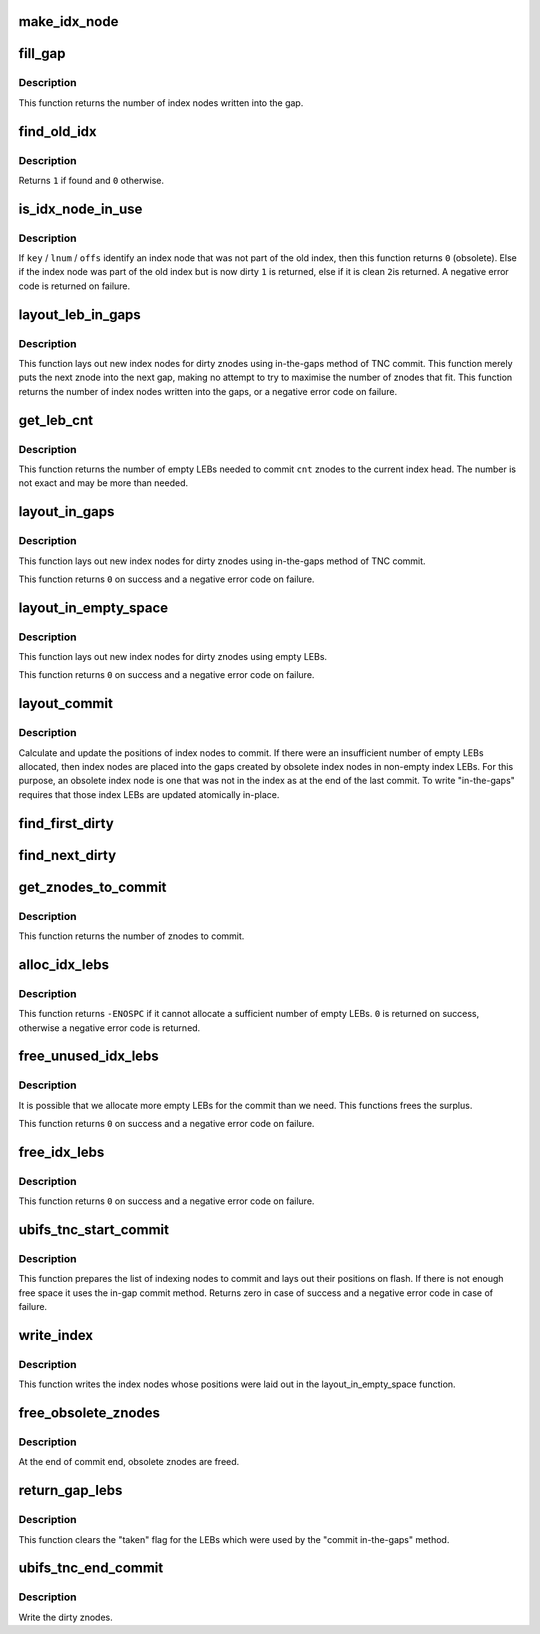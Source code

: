 .. -*- coding: utf-8; mode: rst -*-
.. src-file: fs/ubifs/tnc_commit.c

.. _`make_idx_node`:

make_idx_node
=============

.. c:function:: int make_idx_node(struct ubifs_info *c, struct ubifs_idx_node *idx, struct ubifs_znode *znode, int lnum, int offs, int len)

    make an index node for fill-the-gaps method of TNC commit.

    :param struct ubifs_info \*c:
        UBIFS file-system description object

    :param struct ubifs_idx_node \*idx:
        buffer in which to place new index node

    :param struct ubifs_znode \*znode:
        znode from which to make new index node

    :param int lnum:
        LEB number where new index node will be written

    :param int offs:
        offset where new index node will be written

    :param int len:
        length of new index node

.. _`fill_gap`:

fill_gap
========

.. c:function:: int fill_gap(struct ubifs_info *c, int lnum, int gap_start, int gap_end, int *dirt)

    make index nodes in gaps in dirty index LEBs.

    :param struct ubifs_info \*c:
        UBIFS file-system description object

    :param int lnum:
        LEB number that gap appears in

    :param int gap_start:
        offset of start of gap

    :param int gap_end:
        offset of end of gap

    :param int \*dirt:
        adds dirty space to this

.. _`fill_gap.description`:

Description
-----------

This function returns the number of index nodes written into the gap.

.. _`find_old_idx`:

find_old_idx
============

.. c:function:: int find_old_idx(struct ubifs_info *c, int lnum, int offs)

    find an index node obsoleted since the last commit start.

    :param struct ubifs_info \*c:
        UBIFS file-system description object

    :param int lnum:
        LEB number of obsoleted index node

    :param int offs:
        offset of obsoleted index node

.. _`find_old_idx.description`:

Description
-----------

Returns \ ``1``\  if found and \ ``0``\  otherwise.

.. _`is_idx_node_in_use`:

is_idx_node_in_use
==================

.. c:function:: int is_idx_node_in_use(struct ubifs_info *c, union ubifs_key *key, int level, int lnum, int offs)

    determine if an index node can be overwritten.

    :param struct ubifs_info \*c:
        UBIFS file-system description object

    :param union ubifs_key \*key:
        key of index node

    :param int level:
        index node level

    :param int lnum:
        LEB number of index node

    :param int offs:
        offset of index node

.. _`is_idx_node_in_use.description`:

Description
-----------

If \ ``key``\  / \ ``lnum``\  / \ ``offs``\  identify an index node that was not part of the old
index, then this function returns \ ``0``\  (obsolete).  Else if the index node was
part of the old index but is now dirty \ ``1``\  is returned, else if it is clean \ ``2``\ 
is returned. A negative error code is returned on failure.

.. _`layout_leb_in_gaps`:

layout_leb_in_gaps
==================

.. c:function:: int layout_leb_in_gaps(struct ubifs_info *c, int *p)

    layout index nodes using in-the-gaps method.

    :param struct ubifs_info \*c:
        UBIFS file-system description object

    :param int \*p:
        return LEB number here

.. _`layout_leb_in_gaps.description`:

Description
-----------

This function lays out new index nodes for dirty znodes using in-the-gaps
method of TNC commit.
This function merely puts the next znode into the next gap, making no attempt
to try to maximise the number of znodes that fit.
This function returns the number of index nodes written into the gaps, or a
negative error code on failure.

.. _`get_leb_cnt`:

get_leb_cnt
===========

.. c:function:: int get_leb_cnt(struct ubifs_info *c, int cnt)

    calculate the number of empty LEBs needed to commit.

    :param struct ubifs_info \*c:
        UBIFS file-system description object

    :param int cnt:
        number of znodes to commit

.. _`get_leb_cnt.description`:

Description
-----------

This function returns the number of empty LEBs needed to commit \ ``cnt``\  znodes
to the current index head.  The number is not exact and may be more than
needed.

.. _`layout_in_gaps`:

layout_in_gaps
==============

.. c:function:: int layout_in_gaps(struct ubifs_info *c, int cnt)

    in-the-gaps method of committing TNC.

    :param struct ubifs_info \*c:
        UBIFS file-system description object

    :param int cnt:
        number of dirty znodes to commit.

.. _`layout_in_gaps.description`:

Description
-----------

This function lays out new index nodes for dirty znodes using in-the-gaps
method of TNC commit.

This function returns \ ``0``\  on success and a negative error code on failure.

.. _`layout_in_empty_space`:

layout_in_empty_space
=====================

.. c:function:: int layout_in_empty_space(struct ubifs_info *c)

    layout index nodes in empty space.

    :param struct ubifs_info \*c:
        UBIFS file-system description object

.. _`layout_in_empty_space.description`:

Description
-----------

This function lays out new index nodes for dirty znodes using empty LEBs.

This function returns \ ``0``\  on success and a negative error code on failure.

.. _`layout_commit`:

layout_commit
=============

.. c:function:: int layout_commit(struct ubifs_info *c, int no_space, int cnt)

    determine positions of index nodes to commit.

    :param struct ubifs_info \*c:
        UBIFS file-system description object

    :param int no_space:
        indicates that insufficient empty LEBs were allocated

    :param int cnt:
        number of znodes to commit

.. _`layout_commit.description`:

Description
-----------

Calculate and update the positions of index nodes to commit.  If there were
an insufficient number of empty LEBs allocated, then index nodes are placed
into the gaps created by obsolete index nodes in non-empty index LEBs.  For
this purpose, an obsolete index node is one that was not in the index as at
the end of the last commit.  To write "in-the-gaps" requires that those index
LEBs are updated atomically in-place.

.. _`find_first_dirty`:

find_first_dirty
================

.. c:function:: struct ubifs_znode *find_first_dirty(struct ubifs_znode *znode)

    find first dirty znode.

    :param struct ubifs_znode \*znode:
        znode to begin searching from

.. _`find_next_dirty`:

find_next_dirty
===============

.. c:function:: struct ubifs_znode *find_next_dirty(struct ubifs_znode *znode)

    find next dirty znode.

    :param struct ubifs_znode \*znode:
        znode to begin searching from

.. _`get_znodes_to_commit`:

get_znodes_to_commit
====================

.. c:function:: int get_znodes_to_commit(struct ubifs_info *c)

    create list of dirty znodes to commit.

    :param struct ubifs_info \*c:
        UBIFS file-system description object

.. _`get_znodes_to_commit.description`:

Description
-----------

This function returns the number of znodes to commit.

.. _`alloc_idx_lebs`:

alloc_idx_lebs
==============

.. c:function:: int alloc_idx_lebs(struct ubifs_info *c, int cnt)

    allocate empty LEBs to be used to commit.

    :param struct ubifs_info \*c:
        UBIFS file-system description object

    :param int cnt:
        number of znodes to commit

.. _`alloc_idx_lebs.description`:

Description
-----------

This function returns \ ``-ENOSPC``\  if it cannot allocate a sufficient number of
empty LEBs.  \ ``0``\  is returned on success, otherwise a negative error code
is returned.

.. _`free_unused_idx_lebs`:

free_unused_idx_lebs
====================

.. c:function:: int free_unused_idx_lebs(struct ubifs_info *c)

    free unused LEBs that were allocated for the commit.

    :param struct ubifs_info \*c:
        UBIFS file-system description object

.. _`free_unused_idx_lebs.description`:

Description
-----------

It is possible that we allocate more empty LEBs for the commit than we need.
This functions frees the surplus.

This function returns \ ``0``\  on success and a negative error code on failure.

.. _`free_idx_lebs`:

free_idx_lebs
=============

.. c:function:: int free_idx_lebs(struct ubifs_info *c)

    free unused LEBs after commit end.

    :param struct ubifs_info \*c:
        UBIFS file-system description object

.. _`free_idx_lebs.description`:

Description
-----------

This function returns \ ``0``\  on success and a negative error code on failure.

.. _`ubifs_tnc_start_commit`:

ubifs_tnc_start_commit
======================

.. c:function:: int ubifs_tnc_start_commit(struct ubifs_info *c, struct ubifs_zbranch *zroot)

    start TNC commit.

    :param struct ubifs_info \*c:
        UBIFS file-system description object

    :param struct ubifs_zbranch \*zroot:
        new index root position is returned here

.. _`ubifs_tnc_start_commit.description`:

Description
-----------

This function prepares the list of indexing nodes to commit and lays out
their positions on flash. If there is not enough free space it uses the
in-gap commit method. Returns zero in case of success and a negative error
code in case of failure.

.. _`write_index`:

write_index
===========

.. c:function:: int write_index(struct ubifs_info *c)

    write index nodes.

    :param struct ubifs_info \*c:
        UBIFS file-system description object

.. _`write_index.description`:

Description
-----------

This function writes the index nodes whose positions were laid out in the
layout_in_empty_space function.

.. _`free_obsolete_znodes`:

free_obsolete_znodes
====================

.. c:function:: void free_obsolete_znodes(struct ubifs_info *c)

    free obsolete znodes.

    :param struct ubifs_info \*c:
        UBIFS file-system description object

.. _`free_obsolete_znodes.description`:

Description
-----------

At the end of commit end, obsolete znodes are freed.

.. _`return_gap_lebs`:

return_gap_lebs
===============

.. c:function:: int return_gap_lebs(struct ubifs_info *c)

    return LEBs used by the in-gap commit method.

    :param struct ubifs_info \*c:
        UBIFS file-system description object

.. _`return_gap_lebs.description`:

Description
-----------

This function clears the "taken" flag for the LEBs which were used by the
"commit in-the-gaps" method.

.. _`ubifs_tnc_end_commit`:

ubifs_tnc_end_commit
====================

.. c:function:: int ubifs_tnc_end_commit(struct ubifs_info *c)

    update the TNC for commit end.

    :param struct ubifs_info \*c:
        UBIFS file-system description object

.. _`ubifs_tnc_end_commit.description`:

Description
-----------

Write the dirty znodes.

.. This file was automatic generated / don't edit.


